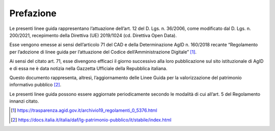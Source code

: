 Prefazione
----------

Le presenti linee guida rappresentano l’attuazione dell’art. 12 del D.
Lgs. n. 36/2006, come modificato dal D. Lgs. n. 200/2021, recepimento
della Direttiva (UE) 2019/1024 (cd. Direttiva Open Data).

Esse vengono emesse ai sensi dell’articolo 71 del CAD e della
Determinazione AgID n. 160/2018 recante “Regolamento per l’adozione di
linee guida per l’attuazione del Codice dell’Amministrazione
Digitale” [1]_.

Ai sensi del citato art. 71, esse divengono efficaci il giorno
successivo alla loro pubblicazione sul sito istituzionale di
AgID e di essa ne è data notizia nella Gazzetta Ufficiale della
Repubblica italiana.

Questo documento rappresenta, altresì, l’aggiornamento delle Linee Guida
per la valorizzazione del patrimonio informativo pubblico [2]_.

Le presenti linee guida possono essere aggiornate periodicamente secondo
le modalità di cui all’art. 5 del Regolamento innanzi citato.

.. [1] https://trasparenza.agid.gov.it/archivio19_regolamenti_0_5376.html

.. [2] https://docs.italia.it/italia/daf/lg-patrimonio-pubblico/it/stabile/index.html
